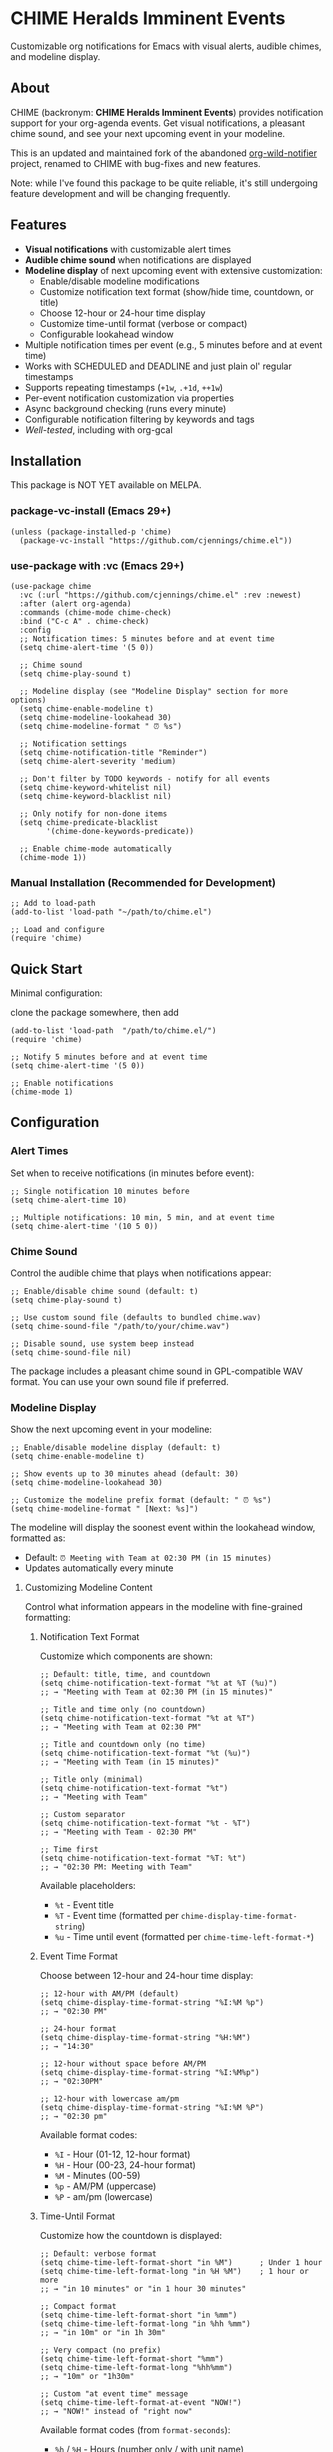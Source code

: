 
* *CHIME Heralds Imminent Events*

Customizable org notifications for Emacs with visual alerts, audible chimes, and modeline display.

** About

CHIME (backronym: *CHIME Heralds Imminent Events*) provides notification support for your org-agenda events. Get visual notifications, a pleasant chime sound, and see your next upcoming event in your modeline.

This is an updated and maintained fork of the abandoned [[https://github.com/akhramov/org-wild-notifier.el][org-wild-notifier]] project, renamed to CHIME with bug-fixes and new features.

Note: while I've found this package to be quite reliable, it's still undergoing feature development and will be changing frequently. 

** Features

- *Visual notifications* with customizable alert times
- *Audible chime sound* when notifications are displayed
- *Modeline display* of next upcoming event with extensive customization:
  - Enable/disable modeline modifications
  - Customize notification text format (show/hide time, countdown, or title)
  - Choose 12-hour or 24-hour time display
  - Customize time-until format (verbose or compact)
  - Configurable lookahead window
- Multiple notification times per event (e.g., 5 minutes before and at event time)
- Works with SCHEDULED and DEADLINE and just plain ol' regular timestamps
- Supports repeating timestamps (=+1w=, =.+1d=, =++1w=)
- Per-event notification customization via properties
- Async background checking (runs every minute)
- Configurable notification filtering by keywords and tags
- [[tests/testing-strategy.org][Well-tested]], including with org-gcal

** Installation

This package is NOT YET available on MELPA.

*** package-vc-install (Emacs 29+)

#+BEGIN_SRC elisp
(unless (package-installed-p 'chime)
  (package-vc-install "https://github.com/cjennings/chime.el"))
#+END_SRC

*** use-package with :vc (Emacs 29+)

#+BEGIN_SRC elisp
(use-package chime
  :vc (:url "https://github.com/cjennings/chime.el" :rev :newest)
  :after (alert org-agenda)
  :commands (chime-mode chime-check)
  :bind ("C-c A" . chime-check)
  :config
  ;; Notification times: 5 minutes before and at event time
  (setq chime-alert-time '(5 0))

  ;; Chime sound
  (setq chime-play-sound t)

  ;; Modeline display (see "Modeline Display" section for more options)
  (setq chime-enable-modeline t)
  (setq chime-modeline-lookahead 30)
  (setq chime-modeline-format " ⏰ %s")

  ;; Notification settings
  (setq chime-notification-title "Reminder")
  (setq chime-alert-severity 'medium)

  ;; Don't filter by TODO keywords - notify for all events
  (setq chime-keyword-whitelist nil)
  (setq chime-keyword-blacklist nil)

  ;; Only notify for non-done items
  (setq chime-predicate-blacklist
        '(chime-done-keywords-predicate))

  ;; Enable chime-mode automatically
  (chime-mode 1))
#+END_SRC

*** Manual Installation (Recommended for Development)

#+BEGIN_SRC elisp
;; Add to load-path
(add-to-list 'load-path "~/path/to/chime.el")

;; Load and configure
(require 'chime)
#+END_SRC

** Quick Start

Minimal configuration:

clone the package somewhere, then add 

#+BEGIN_SRC elisp
  (add-to-list 'load-path  "/path/to/chime.el/")
  (require 'chime)

  ;; Notify 5 minutes before and at event time
  (setq chime-alert-time '(5 0))

  ;; Enable notifications
  (chime-mode 1)
#+END_SRC

** Configuration

*** Alert Times

Set when to receive notifications (in minutes before event):

#+BEGIN_SRC elisp
;; Single notification 10 minutes before
(setq chime-alert-time 10)

;; Multiple notifications: 10 min, 5 min, and at event time
(setq chime-alert-time '(10 5 0))
#+END_SRC

*** Chime Sound

Control the audible chime that plays when notifications appear:

#+BEGIN_SRC elisp
;; Enable/disable chime sound (default: t)
(setq chime-play-sound t)

;; Use custom sound file (defaults to bundled chime.wav)
(setq chime-sound-file "/path/to/your/chime.wav")

;; Disable sound, use system beep instead
(setq chime-sound-file nil)
#+END_SRC

The package includes a pleasant chime sound in GPL-compatible WAV format. You can use your own sound file if preferred.

*** Modeline Display

Show the next upcoming event in your modeline:

#+BEGIN_SRC elisp
;; Enable/disable modeline display (default: t)
(setq chime-enable-modeline t)

;; Show events up to 30 minutes ahead (default: 30)
(setq chime-modeline-lookahead 30)

;; Customize the modeline prefix format (default: " ⏰ %s")
(setq chime-modeline-format " [Next: %s]")
#+END_SRC

The modeline will display the soonest event within the lookahead window, formatted as:
- Default: =⏰ Meeting with Team at 02:30 PM (in 15 minutes)=
- Updates automatically every minute

**** Customizing Modeline Content

Control what information appears in the modeline with fine-grained formatting:

***** Notification Text Format

Customize which components are shown:

#+BEGIN_SRC elisp
;; Default: title, time, and countdown
(setq chime-notification-text-format "%t at %T (%u)")
;; → "Meeting with Team at 02:30 PM (in 15 minutes)"

;; Title and time only (no countdown)
(setq chime-notification-text-format "%t at %T")
;; → "Meeting with Team at 02:30 PM"

;; Title and countdown only (no time)
(setq chime-notification-text-format "%t (%u)")
;; → "Meeting with Team (in 15 minutes)"

;; Title only (minimal)
(setq chime-notification-text-format "%t")
;; → "Meeting with Team"

;; Custom separator
(setq chime-notification-text-format "%t - %T")
;; → "Meeting with Team - 02:30 PM"

;; Time first
(setq chime-notification-text-format "%T: %t")
;; → "02:30 PM: Meeting with Team"
#+END_SRC

Available placeholders:
- =%t= - Event title
- =%T= - Event time (formatted per =chime-display-time-format-string=)
- =%u= - Time until event (formatted per =chime-time-left-format-*=)

***** Event Time Format

Choose between 12-hour and 24-hour time display:

#+BEGIN_SRC elisp
;; 12-hour with AM/PM (default)
(setq chime-display-time-format-string "%I:%M %p")
;; → "02:30 PM"

;; 24-hour format
(setq chime-display-time-format-string "%H:%M")
;; → "14:30"

;; 12-hour without space before AM/PM
(setq chime-display-time-format-string "%I:%M%p")
;; → "02:30PM"

;; 12-hour with lowercase am/pm
(setq chime-display-time-format-string "%I:%M %P")
;; → "02:30 pm"
#+END_SRC

Available format codes:
- =%I= - Hour (01-12, 12-hour format)
- =%H= - Hour (00-23, 24-hour format)
- =%M= - Minutes (00-59)
- =%p= - AM/PM (uppercase)
- =%P= - am/pm (lowercase)

***** Time-Until Format

Customize how the countdown is displayed:

#+BEGIN_SRC elisp
;; Default: verbose format
(setq chime-time-left-format-short "in %M")      ; Under 1 hour
(setq chime-time-left-format-long "in %H %M")    ; 1 hour or more
;; → "in 10 minutes" or "in 1 hour 30 minutes"

;; Compact format
(setq chime-time-left-format-short "in %mm")
(setq chime-time-left-format-long "in %hh %mm")
;; → "in 10m" or "in 1h 30m"

;; Very compact (no prefix)
(setq chime-time-left-format-short "%mm")
(setq chime-time-left-format-long "%hh%mm")
;; → "10m" or "1h30m"

;; Custom "at event time" message
(setq chime-time-left-format-at-event "NOW!")
;; → "NOW!" instead of "right now"
#+END_SRC

Available format codes (from =format-seconds=):
- =%h= / =%H= - Hours (number only / with unit name)
- =%m= / =%M= - Minutes (number only / with unit name)

***** Complete Compact Example

For maximum modeline space savings:

#+BEGIN_SRC elisp
(setq chime-enable-modeline t)
(setq chime-modeline-lookahead 30)
(setq chime-modeline-format " ⏰%s")                    ; Minimal prefix
(setq chime-notification-text-format "%t (%u)")        ; No time shown
(setq chime-time-left-format-short "%mm")              ; Compact short
(setq chime-time-left-format-long "%hh%mm")            ; Compact long
;; Result: "⏰Meeting (10m)" or "⏰Meeting (1h30m)"
#+END_SRC

***** Disabling Modeline Display

#+BEGIN_SRC elisp
;; Completely disable modeline modifications
(setq chime-enable-modeline nil)

;; Alternative: set lookahead to 0 (legacy method)
(setq chime-modeline-lookahead 0)
#+END_SRC

*** Notification Settings

#+BEGIN_SRC elisp
;; Notification title
(setq chime-notification-title "Reminder")

;; Notification severity (low, medium, high)
(setq chime-alert-severity 'medium)
#+END_SRC

*** Filtering

#+BEGIN_SRC elisp
;; Only notify for specific TODO keywords
(setq chime-keyword-whitelist '("TODO" "NEXT"))

;; Never notify for these keywords
(setq chime-keyword-blacklist '("DONE" "CANCELLED"))

;; Only notify for specific tags
(setq chime-tags-whitelist '("@important"))

;; Never notify for these tags
(setq chime-tags-blacklist '("someday"))
#+END_SRC

** Usage

*** Basic Event with Timestamp

#+BEGIN_SRC org
,* Meeting with Team
<2025-10-25 Sat 14:00>
#+END_SRC

Will notify at 14:00 (if =chime-alert-time= includes =0=).

*** Events with SCHEDULED or DEADLINE

#+BEGIN_SRC org
,* TODO Call Doctor
SCHEDULED: <2025-10-25 Sat 10:00>
#+END_SRC

*** Repeating Events

Repeating timestamps are fully supported:

#+BEGIN_SRC org
,* TODO Weekly Team Meeting
SCHEDULED: <2025-10-25 Sat 14:00 +1w>

,* TODO Daily Standup
SCHEDULED: <2025-10-25 Sat 09:00 +1d>

,* TODO Review Email
SCHEDULED: <2025-10-25 Sat 08:00 .+1d>
#+END_SRC

Supported repeaters:
- =+1w= - Repeat weekly from original date
- =.+1d= - Repeat daily from completion
- =++1w= - Repeat weekly from scheduled date

*** Per-Event Notification Times

Override global notification times for specific events:

#+BEGIN_SRC org
,* IMPORTANT Board Meeting
SCHEDULED: <2025-10-25 Sat 14:00>
:PROPERTIES:
:CHIME_NOTIFY_BEFORE: 30 15 5 0
:END:
#+END_SRC

This event will notify at: 30min, 15min, 5min before, and at event time.

** Known Limitations

*** S-expression Diary Entries Are Not Supported

Note: org-contacts users will quickly discover the above unsupported format is how org-contacts integrate birthdays into your calendar. If you use org-contacts, you will not be automatically notified about your contacts birthdays. 

Specifically, this format is *not supported*:

#+BEGIN_SRC org
,* TODO Daily Standup
SCHEDULED: <%%(memq (calendar-day-of-week date) '(1 2 3 4 5))>
#+END_SRC

For those using this format outside of org-contacts, your workaround is to use standard repeating timestamps instead:

#+BEGIN_SRC org
,* TODO Daily Standup
SCHEDULED: <2025-10-24 Fri 09:00 +1d>
#+END_SRC

For Monday-Friday events, you can either:
1. Accept weekend notifications (mark as DONE on weekends)
2. Create 5 separate entries, one for each weekday with =+1w= repeater

** Full Example Configuration

#+BEGIN_SRC elisp
  (use-package chime
    :vc (:url "https://github.com/cjennings/chime.el" :rev :newest)
    :after (alert org-agenda)
    :commands (chime-mode chime-check)
    :config
    ;; Notification times: 5 minutes before and at event time
    (setq chime-alert-time '(5 0))

    ;; Chime sound
    (setq chime-play-sound t)
    ;; Uses bundled chime.wav by default

    ;; Modeline display - compact format
    (setq chime-enable-modeline t)
    (setq chime-modeline-lookahead 120)                 ; Show events 2 hrs ahead
    (setq chime-modeline-format " ⏰%s")                ; Minimal prefix
    (setq chime-notification-text-format "%t (%u)")    ; Title + countdown only
    (setq chime-display-time-format-string "%H:%M")    ; 24-hour time
    (setq chime-time-left-format-short "in %mm")       ; Compact: "in 5m"
    (setq chime-time-left-format-long "%hh%mm")        ; Compact: "1h30m"
    (setq chime-time-left-format-at-event "NOW!")      ; Custom at-event message

    ;; Notification settings
    (setq chime-notification-title "Reminder")
    (setq chime-alert-severity 'medium)

    ;; Don't filter by TODO keywords - notify for all events
    (setq chime-keyword-whitelist nil)
    (setq chime-keyword-blacklist nil)

    ;; Only notify for non-done items
    (setq chime-predicate-blacklist
          '(chime-done-keywords-predicate))

    ;; Enable chime-mode automatically
    (chime-mode 1))
#+END_SRC

** Manual Check

You can manually trigger a notification check:

#+BEGIN_SRC elisp
M-x chime-check
#+END_SRC

** Troubleshooting

*** No notifications appearing

1. Verify chime-mode is enabled: =M-: chime-mode=
2. Check that alert is configured correctly:
   #+BEGIN_SRC elisp
   (setq alert-default-style 'libnotify)  ; or 'notifications on some systems
   #+END_SRC
3. Manually test: =M-x chime-check=
4. Check =*Messages*= buffer for error messages

*** No sound playing

1. Verify sound is enabled: =M-: chime-play-sound= should return =t=
2. Check sound file exists: =M-: (file-exists-p chime-sound-file)=
3. Test sound directly: =M-: (play-sound-file chime-sound-file)=
4. Ensure your system has audio support configured

*** Events not being detected

1. Ensure files are in =org-agenda-files=
2. Verify timestamps have time components: =<2025-10-25 Sat 14:00>= not =<2025-10-25 Sat>=
3. Check filtering settings (keyword/tag whitelist/blacklist)

** Requirements

- Emacs 26.1+
- Org-mode 9.0+
- =alert= package
- =dash= package
- =async= package

** License

GPL-3.0

** Credits

All credit and thanks should go to Artem Khramov for his work on [[https://github.com/akhramov/org-wild-notifier.el][org-wild-notifier]], which served me well for some time. Sadly, the author deprecated org-wild-notifier on Aug 2, 2025 in favor of [[https://github.com/spegoraro/org-alert][org-alert]]. I begain fixing bugs and enhancing the feature set into what is now CHIME. 

I plan to maintain this in appreciation and gratitude of Artem's work, and for the larger Emacs community. 

** Migration from org-wild-notifier

If you're migrating from org-wild-notifier, you'll need to update your configuration:

1. Change package name:
   - =(require 'org-wild-notifier)= → =(require 'chime)=

2. Update all configured variable names:
   - =org-wild-notifier-*= → =chime-*=

3. Update configured function names:
   - =org-wild-notifier-mode= → =chime-mode=
   - =org-wild-notifier-check= → =chime-check=

4. Update property names in your org files:
   - =:WILD_NOTIFIER_NOTIFY_BEFORE:= → =:CHIME_NOTIFY_BEFORE:=

